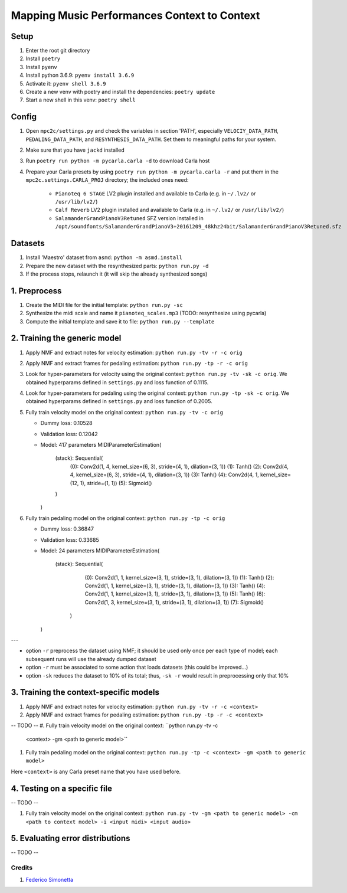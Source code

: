 =============================================
Mapping Music Performances Context to Context
=============================================

Setup
-----

#. Enter the root git directory
#. Install ``poetry``
#. Install ``pyenv``
#. Install python 3.6.9: ``pyenv install 3.6.9``
#. Activate it: ``pyenv shell 3.6.9``
#. Create a new venv with poetry and install the dependencies: ``poetry update``
#. Start a new shell in this venv: ``poetry shell``

Config
------

#. Open ``mpc2c/settings.py`` and check the variables in section 'PATH',
   especially ``VELOCIY_DATA_PATH``, ``PEDALING_DATA_PATH``, and
   ``RESYNTHESIS_DATA_PATH``. Set them to meaningful paths for your system.
#. Make sure that you have ``jackd`` installed
#. Run ``poetry run python -m pycarla.carla -d`` to download Carla host
#. Prepare your Carla presets by using ``poetry run python -m pycarla.carla
   -r`` and put them in the ``mpc2c.settings.CARLA_PROJ`` directory; the
   included ones need:

    * ``Pianoteq 6 STAGE`` LV2 plugin installed and available to Carla (e.g. in ``~/.lv2/`` or ``/usr/lib/lv2/``)
    * ``Calf Reverb`` LV2 plugin installed and available to Carla (e.g. in ``~/.lv2/`` or ``/usr/lib/lv2/``)
    * ``SalamanderGrandPianoV3Retuned`` SFZ version installed in
      ``/opt/soundfonts/SalamanderGrandPianoV3+20161209_48khz24bit/SalamanderGrandPianoV3Retuned.sfz``


Datasets
--------

#. Install 'Maestro' dataset from ``asmd``: ``python -m asmd.install``
#. Prepare the new dataset with the resynthesized parts: ``python run.py -d``
#. If the process stops, relaunch it (it will skip the already synthesized songs)

1. Preprocess
-------------

#. Create the MIDI file for the initial template: ``python run.py -sc``
#. Synthesize the midi scale and name it ``pianoteq_scales.mp3`` (TODO: resynthesize using pycarla)
#. Compute the initial template and save it to file: ``python run.py --template``

2. Training the generic model
-----------------------------

#. Apply NMF and extract notes for velocity estimation: ``python run.py -tv -r -c orig``
#. Apply NMF and extract frames for pedaling estimation: ``python run.py -tp -r -c orig``
#. Look for hyper-parameters for velocity using the original context: ``python
   run.py -tv -sk -c orig``. We obtained hyperparams defined in ``settings.py``
   and loss function of 0.1115.
#. Look for hyper-parameters for pedaling using the original context: ``python
   run.py -tp -sk -c orig``. We obtained hyperparams defined in ``settings.py``
   and loss function of 0.2005.
#. Fully train velocity model on the original context: ``python run.py -tv -c orig``

   * Dummy loss: 0.10528
   * Validation loss: 0.12042
   * Model: 417 parameters
     MIDIParameterEstimation(
       (stack): Sequential(
         (0): Conv2d(1, 4, kernel_size=(6, 3), stride=(4, 1), dilation=(3, 1))
         (1): Tanh()
         (2): Conv2d(4, 4, kernel_size=(6, 3), stride=(4, 1), dilation=(3, 1))
         (3): Tanh()
         (4): Conv2d(4, 1, kernel_size=(12, 1), stride=(1, 1))
         (5): Sigmoid()
       )
     )

#. Fully train pedaling model on the original context: ``python run.py -tp -c orig``

   * Dummy loss: 0.36847
   * Validation loss: 0.33685
   * Model: 24 parameters
     MIDIParameterEstimation(
        (stack): Sequential(
          (0): Conv2d(1, 1, kernel_size=(3, 1), stride=(3, 1), dilation=(3, 1))
          (1): Tanh()
          (2): Conv2d(1, 1, kernel_size=(3, 1), stride=(3, 1), dilation=(3, 1))
          (3): Tanh()
          (4): Conv2d(1, 1, kernel_size=(3, 1), stride=(3, 1), dilation=(3, 1))
          (5): Tanh()
          (6): Conv2d(1, 3, kernel_size=(3, 1), stride=(3, 1), dilation=(3, 1))
          (7): Sigmoid()
         )
     )

---

* option ``-r`` preprocess the dataset using NMF; it should be used only once
  per each type of model; each subsequent runs will use the already dumped
  dataset
* option ``-r`` must be associated to some action that loads datasets (this
  could be improved...)
* option ``-sk`` reduces the dataset to 10% of its total; thus, ``-sk -r``
  would result in preprocessing only that 10%


3. Training the context-specific models
---------------------------------------

#. Apply NMF and extract notes for velocity estimation: ``python run.py -tv -r -c <context>``
#. Apply NMF and extract frames for pedaling estimation: ``python run.py -tp -r -c <context>``

-- TODO --
#. Fully train velocity model on the original context: ``python run.py -tv -c
   <context> -gm <path to generic model>``
#. Fully train pedaling model on the original context: ``python run.py -tp -c
   <context> -gm <path to generic model>``

Here ``<context>`` is any Carla preset name that you have used before.

4. Testing on a specific file
-----------------------------

-- TODO --

#. Fully train velocity model on the original context: ``python run.py -tv -gm <path to generic model> -cm <path to context model> -i <input midi> <input audio>``

5. Evaluating error distributions
---------------------------------

-- TODO --

Credits
=======

#. `Federico Simonetta <https://federicosimonetta.eu.org>`_
